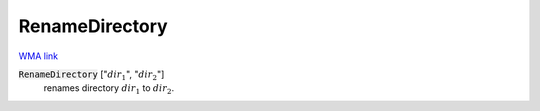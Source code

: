RenameDirectory
===============

`WMA link <https://reference.wolfram.com/language/ref/RenameDirectory.html>`_


:code:`RenameDirectory` [":math:`dir_1`", ":math:`dir_2`"]
    renames directory :math:`dir_1` to :math:`dir_2`.



